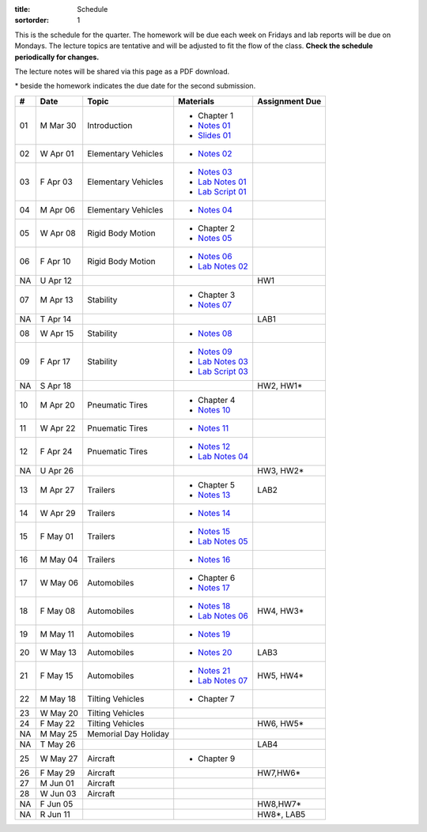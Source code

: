 :title: Schedule
:sortorder: 1

This is the schedule for the quarter. The homework will be due each week on
Fridays and lab reports will be due on Mondays. The lecture topics are
tentative and will be adjusted to fit the flow of the class. **Check the
schedule periodically for changes.**

The lecture notes will be shared via this page as a PDF download.

\* beside the homework indicates the due date for the second submission.

.. class:: table table-striped table-bordered

== ==========  ====================================  =========================  ===============
#  Date        Topic                                 Materials                  Assignment Due
== ==========  ====================================  =========================  ===============
01 M Mar 30    Introduction                          - Chapter 1
                                                     - `Notes 01`_
                                                     - `Slides 01`_
02 W Apr 01    Elementary Vehicles                   - `Notes 02`_
03 F Apr 03    Elementary Vehicles                   - `Notes 03`_
                                                     - `Lab Notes 01`_
                                                     - `Lab Script 01`_
-- ----------  ------------------------------------  -------------------------  ---------------
04 M Apr 06    Elementary Vehicles                   - `Notes 04`_
05 W Apr 08    Rigid Body Motion                     - Chapter 2
                                                     - `Notes 05`_
06 F Apr 10    Rigid Body Motion                     - `Notes 06`_
                                                     - `Lab Notes 02`_
NA U Apr 12                                                                     HW1
-- ----------  ------------------------------------  -------------------------  ---------------
07 M Apr 13    Stability                             - Chapter 3
                                                     - `Notes 07`_
NA T Apr 14                                                                     LAB1
08 W Apr 15    Stability                             - `Notes 08`_
09 F Apr 17    Stability                             - `Notes 09`_
                                                     - `Lab Notes 03`_
                                                     - `Lab Script 03`_
NA S Apr 18                                                                     HW2, HW1*
-- ----------  ------------------------------------  -------------------------  ---------------
10 M Apr 20    Pneumatic Tires                       - Chapter 4
                                                     - `Notes 10`_
11 W Apr 22    Pnuematic Tires                       - `Notes 11`_
12 F Apr 24    Pnuematic Tires                       - `Notes 12`_
                                                     - `Lab Notes 04`_
NA U Apr 26                                                                     HW3, HW2*
-- ----------  ------------------------------------  -------------------------  ---------------
13 M Apr 27    Trailers                              - Chapter 5                LAB2
                                                     - `Notes 13`_
14 W Apr 29    Trailers                              - `Notes 14`_
15 F May 01    Trailers                              - `Notes 15`_
                                                     - `Lab Notes 05`_
-- ----------  ------------------------------------  -------------------------  ---------------
16 M May 04    Trailers                              - `Notes 16`_
17 W May 06    Automobiles                           - Chapter 6
                                                     - `Notes 17`_
18 F May 08    Automobiles                           - `Notes 18`_              HW4, HW3*
                                                     - `Lab Notes 06`_
-- ----------  ------------------------------------  -------------------------  ---------------
19 M May 11    Automobiles                           - `Notes 19`_
20 W May 13    Automobiles                           - `Notes 20`_              LAB3
21 F May 15    Automobiles                           - `Notes 21`_              HW5, HW4*
                                                     - `Lab Notes 07`_
-- ----------  ------------------------------------  -------------------------  ---------------
22 M May 18    Tilting Vehicles                      - Chapter 7
23 W May 20    Tilting Vehicles
24 F May 22    Tilting Vehicles                                                 HW6, HW5*
-- ----------  ------------------------------------  -------------------------  ---------------
NA M May 25    Memorial Day Holiday
NA T May 26                                                                     LAB4
25 W May 27    Aircraft                              - Chapter 9
26 F May 29    Aircraft                                                         HW7,HW6*
-- ----------  ------------------------------------  -------------------------  ---------------
27 M Jun 01    Aircraft
28 W Jun 03    Aircraft
NA F Jun 05                                                                     HW8,HW7*
-- ----------  ------------------------------------  -------------------------  ---------------
NA R Jun 11                                                                     HW8*, LAB5
== ==========  ====================================  =========================  ===============

.. _Notes 01: https://objects-us-east-1.dream.io/eme134/2020s/eme134-l01.pdf
.. _Notes 02: https://objects-us-east-1.dream.io/eme134/2020s/eme134-l02.pdf
.. _Notes 03: https://objects-us-east-1.dream.io/eme134/2020s/eme134-l03.pdf
.. _Notes 04: https://objects-us-east-1.dream.io/eme134/2020s/eme134-l04.pdf
.. _Notes 05: https://objects-us-east-1.dream.io/eme134/2020s/eme134-l05.pdf
.. _Notes 06: https://objects-us-east-1.dream.io/eme134/2020s/eme134-l06.pdf
.. _Notes 07: https://objects-us-east-1.dream.io/eme134/2020s/eme134-l07.pdf
.. _Notes 08: https://objects-us-east-1.dream.io/eme134/2020s/eme134-l08.pdf
.. _Notes 09: https://objects-us-east-1.dream.io/eme134/2020s/eme134-l09.pdf
.. _Notes 10: https://objects-us-east-1.dream.io/eme134/2020s/eme134-l10.pdf
.. _Notes 11: https://objects-us-east-1.dream.io/eme134/2020s/eme134-l11.pdf
.. _Notes 12: https://objects-us-east-1.dream.io/eme134/2020s/eme134-l12.pdf
.. _Notes 13: https://objects-us-east-1.dream.io/eme134/2020s/eme134-l13.pdf
.. _Notes 14: https://objects-us-east-1.dream.io/eme134/2020s/eme134-l14.pdf
.. _Notes 15: https://objects-us-east-1.dream.io/eme134/2020s/eme134-l15.pdf
.. _Notes 16: https://objects-us-east-1.dream.io/eme134/2020s/eme134-l16.pdf
.. _Notes 17: https://objects-us-east-1.dream.io/eme134/2020s/eme134-l17.pdf
.. _Notes 18: https://objects-us-east-1.dream.io/eme134/2020s/eme134-l18.pdf
.. _Notes 19: https://objects-us-east-1.dream.io/eme134/2020s/eme134-l19.pdf
.. _Notes 20: https://objects-us-east-1.dream.io/eme134/2020s/eme134-l20.pdf
.. _Notes 21: https://objects-us-east-1.dream.io/eme134/2020s/eme134-l21.pdf
.. _Notes 22: https://objects-us-east-1.dream.io/eme134/2020s/eme134-l22.pdf
.. _Notes 23: https://objects-us-east-1.dream.io/eme134/2020s/eme134-l23.pdf
.. _Notes 24: https://objects-us-east-1.dream.io/eme134/2020s/eme134-l24.pdf
.. _Notes 25: https://objects-us-east-1.dream.io/eme134/2020s/eme134-l25.pdf
.. _Notes 26: https://objects-us-east-1.dream.io/eme134/2020s/eme134-l26.pdf
.. _Notes 27: https://objects-us-east-1.dream.io/eme134/2020s/eme134-l27.pdf
.. _Notes 28: https://objects-us-east-1.dream.io/eme134/2020s/eme134-l28.pdf

.. _Lab Notes 01: https://objects-us-east-1.dream.io/eme134/2020s/eme134-d01.pdf
.. _Lab Notes 02: https://objects-us-east-1.dream.io/eme134/2020s/eme134-d02.pdf
.. _Lab Notes 03: https://objects-us-east-1.dream.io/eme134/2020s/eme134-d03.pdf
.. _Lab Notes 04: https://objects-us-east-1.dream.io/eme134/2020s/eme134-d04.pdf
.. _Lab Notes 05: https://objects-us-east-1.dream.io/eme134/2020s/eme134-d05.pdf
.. _Lab Notes 06: https://objects-us-east-1.dream.io/eme134/2020s/eme134-d06.pdf
.. _Lab Notes 07: https://objects-us-east-1.dream.io/eme134/2020s/eme134-d07.pdf

.. _Lab Script 01: {filename}/pages/sir-model.rst
.. _Lab Script 03: {filename}/pages/custom-integrator.rst

.. _Slides 01: https://docs.google.com/presentation/d/e/2PACX-1vStBzGiinB9GAwxWFeE4qjnFJ1ip0KnlLfKtQ73l5AZ1R8Fa80E4lFx_dAF9fE5jQql45tT0f6bFQNg/pub?start=false&loop=false&delayms=3000

